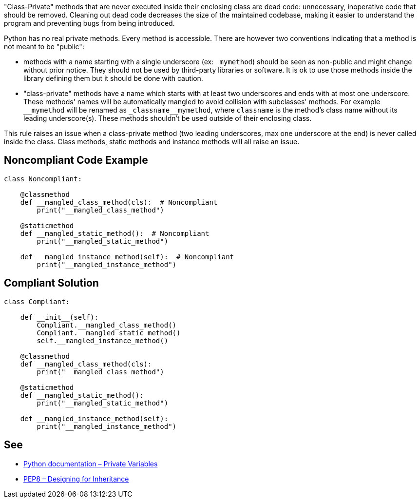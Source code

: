 "Class-Private" methods that are never executed inside their enclosing class are dead code: unnecessary, inoperative code that should be removed. Cleaning out dead code decreases the size of the maintained codebase, making it easier to understand the program and preventing bugs from being introduced.


Python has no real private methods. Every method is accessible. There are however two conventions indicating that a method is not meant to be "public":

* methods with a name starting with a single underscore (ex: ``++_mymethod++``) should be seen as non-public and might change without prior notice. They should not be used by third-party libraries or software. It is ok to use those methods inside the library defining them but it should be done with caution.
* "class-private" methods have a name which starts with at least two underscores and ends with at most one underscore. These methods' names will be automatically mangled to avoid collision with subclasses' methods. For example ``++__mymethod++`` will be renamed as ``++_classname__mymethod++``, where ``++classname++`` is the method's class name without its leading underscore(s). These methods shouldn't be used outside of their enclosing class.

This rule raises an issue when a class-private method (two leading underscores, max one underscore at the end) is never called inside the class. Class methods, static methods and instance methods will all raise an issue.

== Noncompliant Code Example

----
class Noncompliant:

    @classmethod
    def __mangled_class_method(cls):  # Noncompliant
        print("__mangled_class_method")

    @staticmethod
    def __mangled_static_method():  # Noncompliant
        print("__mangled_static_method")

    def __mangled_instance_method(self):  # Noncompliant
        print("__mangled_instance_method")
----

== Compliant Solution

----
class Compliant:

    def __init__(self):
        Compliant.__mangled_class_method()
        Compliant.__mangled_static_method()
        self.__mangled_instance_method()

    @classmethod
    def __mangled_class_method(cls):
        print("__mangled_class_method")

    @staticmethod
    def __mangled_static_method():
        print("__mangled_static_method")

    def __mangled_instance_method(self):
        print("__mangled_instance_method")
----

== See

* https://docs.python.org/3.8/tutorial/classes.html#private-variables[Python documentation – Private Variables]
* https://www.python.org/dev/peps/pep-0008/#designing-for-inheritance[PEP8 – Designing for Inheritance]
